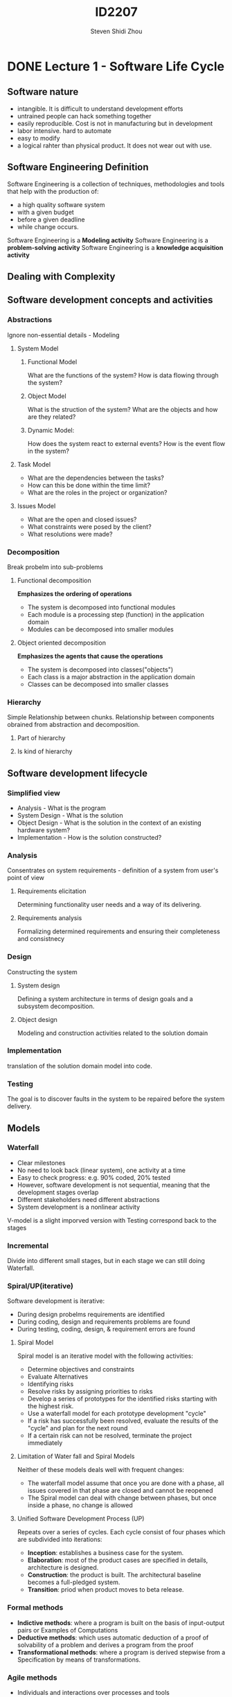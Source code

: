 #+TITLE: ID2207
#+AUTHOR: Steven Shidi Zhou
#+DESCRIPTION: Lecture notes on Course ID2207 Modern Methods in Software Development
* DONE Lecture 1 - Software Life Cycle
** Software nature
+ intangible. It is difficult to understand development efforts
+ untrained people can hack something together
+ easily reproducible. Cost is not in manufacturing but in development
+ labor intensive. hard to automate
+ easy to modify
+ a logical rahter than physical product. It does not wear out with use.
** Software Engineering Definition
Software Engineering is a collection of techniques, methodologies and tools that help with the production of:
+ a high quality software system
+ with a given budget
+ before a given deadline
+ while change occurs.

Software Engineering is a *Modeling activity*
Software Engineering is a *problem-solving activity*
Software Engineering is a *knowledge acquisition activity*

** Dealing with Complexity
** Software development concepts and activities
*** Abstractions
Ignore non-essential details - Modeling
**** System Model
***** Functional Model
What are the functions of the system? How is data flowing through the system?
***** Object Model
What is the struction of the system? What are the objects and how are they related?
***** Dynamic Model:
How does the system react to external events? How is the event flow in the system?
**** Task Model
+ What are the dependencies between the tasks?
+ How can this be done within the time limit?
+ What are the roles in the project or organization?
**** Issues Model
+ What are the open and closed issues?
+ What constraints were posed by the client?
+ What resolutions were made?
*** Decomposition
Break probelm into sub-problems
**** Functional decomposition
*Emphasizes the ordering of operations*
+ The system is decomposed into functional modules
+ Each module is a processing step (function) in the application domain
+ Modules can be decomposed into smaller modules
**** Object oriented decomposition
*Emphasizes the agents that cause the operations*
+ The system is decomposed into classes("objects")
+ Each class is a major abstraction in the application domain
+ Classes can be decomposed into smaller classes
*** Hierarchy
Simple Relationship between chunks. Relationship between components obrained from abstraction and decomposition.
**** Part of hierarchy
**** Is kind of hierarchy

** Software development lifecycle
*** Simplified view
+ Analysis - What is the program
+ System Design - What is the solution
+ Object Design - What is the solution in the context of an existing hardware system?
+ Implementation - How is the solution constructed?
*** Analysis
Consentrates on system requirements - definition of a system from user's point of view
**** Requirements elicitation
Determining functionality user needs and a way of its delivering.
**** Requirements analysis
Formalizing determined requirements and ensuring their completeness and consistnecy
*** Design
Constructing the system
**** System design
Defining a system architecture in terms of design goals and a subsystem decomposition.
**** Object design
Modeling and construction activities related to the solution domain
*** Implementation
translation of the solution domain model into code.
*** Testing
The goal is to discover faults in the system to be repaired before the system delivery.

** Models
*** Waterfall
+ Clear milestones
+ No need to look back (linear system), one activity at a time
+ Easy to check progress: e.g. 90% coded, 20% tested
+ However, software development is not sequential, meaning that the development stages overlap
+ Different stakeholders need different abstractions
+ System development is a nonlinear activity

V-model is a slight imporved version with Testing correspond back to the stages
*** Incremental
Divide into different small stages, but in each stage we can still doing Waterfall.
*** Spiral/UP(iterative)
Software development is iterative: 
+ During design probelms requirements are identified
+ During coding, design and requirements problems are found
+ During testing, coding, design, & requirement errors are found

**** Spiral Model
Spiral model is an iterative model with the following activities:
+ Determine objectives and constraints
+ Evaluate Alternatives
+ Identifying risks
+ Resolve risks by assigning priorities to risks
+ Develop a series of prototypes for the identified risks starting with the highest risk.
+ Use a waterfall model for each prototype development "cycle"
+ If a risk has successfully been resolved, evaluate the results of the "cycle" and plan for the next round
+ If a certain risk can not be resolved, terminate the project immediately

**** Limitation of Water fall and Spiral Models
Neither of these models deals well with frequent changes:
+ The waterfall model assume that once you are done with a phase, all issues covered in that phase are closed and cannot be reopened
+ The Spiral model can deal with change between phases, but once inside a phase, no change is allowed

**** Unified Software Development Process (UP)
Repeats over a series of cycles. Each cycle consist of four phases which are subdivided into iterations:
+ *Inception*: establishes a business case for the system.
+ *Elaboration*:  most of the product cases are specified in details, architecture is designed.
+ *Construction*: the product is built. The architectural baseline becomes a full-pledged system.
+ *Transition*: priod when product moves to beta release.
*** Formal methods
+ *Indictive methods*: where a program is built on the basis of input-output pairs or Examples of Computations
+ *Deductive methods*: which uses automatic deduction of a proof of solvability of a problem and derives a program from the proof
+ *Transformational methods*: where a program is derived stepwise from a Specification by means of transformations.
*** Agile methods
+ Individuals and interactions over processes and tools
+ Working software over comprehensive documentation
+ Customer collaboration over contract negotiation
+ Responding to change over following a plan

* TODO Lecture 2 - UML & OOP
functional requirements
nonfunctional requirements
* TODO Lecture 3 -
* TODO Lecture 4 -
* TODO Lecture 5 -
* TODO Lecture 6 -
* TODO Lecture 7 -
* TODO Lecture 8 -
* DONE Lecture 9 - Agile
** Limitation of waterfall and spiral models
Neither of these models deals well with frequent changes:
+ *Waterfall Model* assume that once you are done with a phase, all issues covered in that phase are closed and can not be reopened
+ *Spiral Model* can deal with changes between phases, but once inside a phase, no change is allowed.
** Practices of XP
+ Short releases (Short cycles)
+ Pair programming
+ Test-Driven development (testing)
+ Collective Ownership
+ Continuous integration
+ The planning game
+ Simple design
+ Refactoring
+ Metaphor
+ sustainable pace, codeing standards and on site Customer
** Some definitoins
+ *Spike*: Quick throw away explorations into the nature of a potential solution.
+ *Metaohor*: a story that everyone can tell about how the systme works. It may change over time as you learn more about the system, and as you get inspired in your understanding of it.
** Limitations of XP
+ XP only works well with small teams , 6 or 7 is probably a reasonable limit, althrough it may work with up to 12.
+ XP only works with the very best software engineers. A typical team will mostly hold PHD in computing or have equivalent industrial experience.
+ XP is extermely demanding and requires very effective teamwork. Not every engineer can cope with the approach.
** Summary
+ No explicit analysis /design models
    + Agile programming goal: Minimize the amount of documentation produced beside the code.
    + The assumption is that smaller deliverables reduce the amount of work and duplication of issues.
+ Models are only communicated among participants
    + The client is seen as a *Walking specification*
+ Source Code is the only external model
    + The system design is made visible in the source code by using explicit names and by decomposing methods into many simpler ones. (each with a descriptive name)
    + Refactoring is used to improve the source code
    + Coding Standards are used to help developers communicate using only the source code
* DONE Lecture 10 - Testing
** What is tesitng? 
+ Testing is the process of analysing a systme or components to detect the differences between specified (required) and observed (existing) bahavior.
+ Systematic way to find faults in a planned way in the implemneted software.
+ Done best by independent testers
** Overview
+ *Reliability*: The measure of success with which the observed behavior of a system confirms to some specification of its behavior.
+ *Fault(Bug)*: The mechanical or algorithmic cause of an error. (A design or coding mistake that may cause abnormal component behavior)
+ *Error*: Manifestation of the fault during the execution of the system. The system is in a state such that further processing by the system can lead to a failure
+ *Failure*: Any deviation of the observed behavior from the specified behavior.
+ *Test case*: A set of inputs and expected results that exercises a component with the purpose of causing failures and detecting faults.
+ *Test stub*: A partial implementation of components on which the tested component depends
+ *Test driver*: A partial implementation of a component that depends on the tested component
** Unit testing
*** Unit testing elements.
+ Static analysis:
    + Hand execution: reading the source code
    + Automated Tool checking for:
        + Syntactic and semantic errors
        + Deåartire from coding standards
+ Dynamic Analysis
    + Black box testing (testing the input/output behaviour)  e.g. assert equal, or within a range
    + White box testing (Test the internal logic of the subsystem or object)
*** White box testing
+ Focus: Thoroughness (Coverage). Every statement in the component is executed at least once.
+ Statement Testing (Algebraic Testing):  Test single statements 
+ Branch Testing  (Conditional Testing): Make sure that each possible outcome from a condition is tested at least once
** System Testing
**** Functional testing
+ Finds differences between the functional requirements and the system
+ BlackBox technique
+ Test cases are derived from use case model
+ Selects tests that are relevant to the user and have high probability of a failure
**** Performance testing
+ Stress testing
+ Volume testing
+ Security testing
+ Timing testing
+ Recovery tests
**** Acceptance testing
+ Benchmark test
+ Competitor testing
+ Shadow testing
**** Pilot testing (field test)
+ The system is installed and usedby aselected set of users
+ Pilot tests are usefulwhen a system isbuilt without a specific set of requirements or without a specific customer in mind
+ An alpha test is a pilot test with users exercising the system in the development environment
+ In a beta test, the acceptance test is performed by a limited number of end usersin the targetenvironment
**** Installation testing
+ Testing reconfiguration
+ Often repeats test cases from previous phases
+ Some requirements cannot be executedin thedevelopment environment because they require target-specific resources
* DONE Quiz 1
** Question 1
+ *Software Engineering*: The application of Engineering principle to deliver and maintain high quality & reliable software on time and within budget
+ *System Models*: Abstract representations of the system that enable us to understand and visualize the system. They are useful for too large, too small, too complicated, or too expensive systems as they focus on the relevant details and ignore everything else.
+ *Abstractions, decomposition and hierarchy*: Approaches to deal with software complexity
+ *Complexity and change*: Major factors of the software design process. 
+ *Problem solving in software engineering*: An activity that requires experimentation and reuse of pattern solutions in order to incrementally develop a system that matches the client's needs
** Question 2
+ *Risk based development*: A Software process that focus on the identification of high risk components to avoid suprises late in the project
+ *Rational activity in software engineering*: Understanding the context in which design decisions are taken in a software development process.
+ *Requirement Elicitation*: The activity in which the purpose and functionality of the system is defined. The results of this activity use case diagrams.
+ *Requirement Analysis*: The activity in which the developer tries to produce a model of the system that os correct, complete, consistent and unambiguous.
+ *System Design*: The activity in which the design goals and architecture of the project are defined, and the system is composed into smaller subsystems.
** Question 3 - UML
+ *Use case diagrams*: Diagrams used to represent the functionality of the system during requirements elicitation and analysis activities. They show a behaviour of the system from the user's point of view.
+ *Class diagrams*: Diagrams used to represent the structure of the system in terms of objects, classes, attributes, operations and their associations. They are used in three different activities: during requirements analysis to model problem domain concepts, during system design to model interfaces and subsystems, and during object design to model classes.
+ *Interaction diagrams*: Diagrams used to represent the dynamic behaviour of the system and to visualizethe communication between the objects. Sequence and communication diagrams are special forms of this category.
+ *Sequence diagrams*:  Diagrams used during requirements analysis to refine use case descriptions. They also help in identifyinf additional participating objects. They are also used during system design to refine subsystem interfaces.
+ *State machine diagrams*: Diagrams used to describe the dynamic behaviour of an individual object as a number of states and transitions. Each state represents a set of values for an object. A transition represents the future state that the object can move to, with the conditions associatied with the change of the state.
+ *Activity diagrams*: Diagrams that show control and data flows within a system. They describe the begavior of the system in terms of activities. They model elelments that represent the execution of a group of operations. An activity's execution can be triggered by the completion of other activities, by the availability of certain objects, or by external events.
** Question 4 - Relationship
+ *An actor*: An entity that interacts with the sustem and represents a certain role or group of roles. It can be either a user, another system or a physical environment. It has a name and an optional description. 
+ *Boundary*: It can be identified by distinguishing the tasks accomplished by the system and the tasks accomplished by its environment.
+ *Extend Relationship*: A Relationship that represents an exceptional invoked case.
+ *Include Relationship*: A Relationship that represents behaviour that is factored out of the use case to be reused by other use cases.
+ *Aggregation Relationship*: A special case pf association Relationship denoting a consists of hierarchy. A special form of this Relationship is the composition Relationship where components cannot exists without the aggregate.
+ *Qualifiers*: They can be used to redice the multiplicity of an association. 

* DONE Quiz 2
** Question 2
+ *Robustness*: The degree to which a system can function in a correct way, even with invalid inputs or stressful environment conditions.
+ *Reliability*: The ability of a system to perform its required functions under stated conditions for a specified period of time. For Examples, the ability to detect specified faults or to withstand specidied security attacks.
+ *Usability*: The ease with which the user can learn how to operate, prepare inputs for, and interpret outputs of a system.
+ *Supportability*: Ease of changes to the system after deployment
+ *Performance*: Quantifiable attributes of the system such as response time, througput, availability and accuracy.
** Question 4
+ *Consistency*: There are no contradictions between requirements
+ *Unambiguity*: There is only one way to interpret certain requirement
+ *Verifiability*: Repeatable test can be executed to demonstrate that the system fulfills the requirements Specification
+ *Realism*: The system can be implemented within the defined constraints
** Question 6
+ *Prototyping*: It is widely used when projects are complex and/or innovative
+ *BrainStorming*: An activity where people propose ideas and solutions to a probelm, putting aside all that can obstacle the consensus.
+ *Joint Application Design*: A BrainStorming like technique where all stakeholders meet, discuss and come to mutually acceptable solution.
+ *Rapid Application Development*: a technique suitable for fast software development, but usually limited to a small project.
+ *Questionnaire*: Method for requirements elicitation that does not require the physical presense of the requirements analyst.
+ *Observation*: A method used when the user cannot convey sufficient information when being interviewed. It should be carried out for a prolonged time.

* DONE Quiz 3 
** Question 1
+ *Entity Object*: Objects that present persistent information tracked by the system. To identify them from use cases, we usually search for recurring nouns, data sources, real-world activities that we need to track
+ *Boundary Object*: Objects that represent the system interface and the interactions between the system and the users. To identify them, we usually identify the forms that users use to interact with the system, along with other forms of interaction, such as notices or messages from the system.
+ *Control Object*: Objects that describe the order in which interactions between the user and the system occur.
** Question 3
+ *Falsification principle*: Demonstrating that relevant details of the system are not presented or presented incorrectly.
+ *Syntactic Approach*: One of the class identification approaches in which a noun-verb analysis is used to identify components of the object model.
+ *Organization Class*: In common class pattern approach, this type of classes represent any kind of purposeful grouping or collection of things
+ *CRC*: An approach that involves brainstorming sessions, where the team members exchange cards on which possible classes are identified, with their responsibilities and collaborators
+ *Fork Diagram*: A type of sequence diagrams in which the dynamic behavior is centralized in a single object (the control object) that knows all the other objects and uses them for direct commands
+ *Stair Diagram*: A type of sequence diagram in which the dynamic behavior is distributed. Each object delegates some responsibility to other objects

* DONE Quiz 4
** Question 1 - System Design
+ *Design goals*: The qualities of the system that the developer should optimize. The are derived from the non-functional requirements.
+ *Software architecture*: The subsystem decomposition in terms of subsystem responsibilities, dependencies among subsystems, subsystem mapping to hardware, and major policy decisions such as control flow, access control, and data storage.
+ *Boundary use cases*: Description of the system configuration, startup, shutdown, and exception handling issues.
+ *Services*: A set of related operations that share a common purpose. The are used to manage the interaction between subsystems.
+ *Coupling*: It is used to measure the dependencies between subsystems. In ideals subsystem decomposition, it should be minimized.
+ *Cohesion*: It measures the dependencies among the classes within a subsystem. In ideal subsystem decomposition, it should be maximized 
+ *Layering*: A technique that allows the system to be organized as a hierarchy of subsystems, each providing higher level services to the subsystem above it using lower-level services from the systems below it.
+ *Partitioning*: A technique that organizes the subsystem as peers that mutually provide different services to each other
** Question 2 - Architectural Styles
+ *Repository*: In this architectural style, subsystems access and modify a single data structure. Subsystems are independent and interact only through this central component. Usually used for the database management systems.
+ *MVC*: In this architectural style, subsystem are classified into 3 different types: one that maintain the demain knowledge, another one related to the user interface and the last one manages the sequence of interactions with the user.
+ *Client-Server*: In this architectural style, one subsystem provides services to instances for the other subsystem which are responsible for interacting with the user.
+ *Peer-to-Peer*: Ageneralization of the client/server architectural style which subsystem can act both as a server and client in the sense that each subsystem can request and provide services.
+ *Pipe and filter*: A style in which subsystems process data received from a set of inputs and send results to other subsystems via a set of outputs. They are suitable for systems that apply transformations to streams of data without intervention by users.

* Flash cards
+ *What is UML?*:	"A modeling language that is intended to provide a standard way to visualize the design of a system"
+ *Describe the functional model*:	"A model that describes the functionality of the system from the user's point of view"
+ *How is the functional model in system development represented in UML?*:	"With use case diagrams"
+ *"Describe the object model"*:	"A model that describes the structure of the system in terms of objects, attributes, associations and operations"
+ *"How is the object model represented in UML?"*:  "With class diagrams"
+ *"Describe the dynamic model"*:	"A model that describes the internal behavior of the system"
+ *"How is the dynamic model represented in UML?"*: "With interaction diagrams, state machine diagrams and activity diagrams"
+ *"What is a Use Case?"*	"A use case describes a function provided by the system that yields a visible result for an actor"
+ *"What is a Use Case Diagram?"*:	"A representation of the functionality of the system and its environment."
+ *"When are Use Case Diagrams used?"*:	"During requirements elicitation and analysis"
+ *"Describe the extends relationship"*:	"represent exceptional or seldom invoked cases"
+ *"Describe the include relationship"*:	"represents that a use case uses the functionality of another use case."
+ *"Describe the generalization relationship"*:	"represents that one use case (child) inherits the structure, behavior, and relationships of another use case (parent)."
+ *"What is a Class Diagram?"*:	"A diagram that describes the structure of the system. Consists of classes that are abstractions which specify the common structure and behavior of a set of objects."
+ *"When are Class Diagrams used?"*:	"During requirements analysis, system design and object design."
+ *"What is an Aggregation?"*:	"A "consists of" relationship between two classes in a class diagram where the child class can exist independently of the parent class."
+ *"What is a Composition?"*	"A form of aggregation where the child class can not exist independently of the parent class."
+ *"What is an Inheritance/Generalization relationship?"*:	"An "is–a" relationship where the child class is a specific type of the parent class. The child class inherits the attributes and operations of the parent class."
+ *"What is an Interaction Diagram?"*:	"A diagram that represent the interactions that take place among objects in a system."
+ *"There are two types of interaction diagrams, Sequence and Communication diagrams. When are Sequence diagrams used?"*:	"During requirements analysis and system design"
+ *"What is a State Machine Diagram?"*:	"A diagram that models the behaviour of a single object, specifying the sequence of events that an object goes through during its lifetime in response to events."
+ *"What is an Activity Diagram?"*:	"A diagram that describes the behavior of a system in terms of activities. Activities are elements that represent the execution of a set of operations."
+ *"What are Component and Deployment Diagrams? "*:	"Models that describe the physical implementation of the system"
+ *"What is a Component Diagram?"*:	"A diagram that shows the structure of components, including their interface and implementation dependencies"
+ *"What is a Deployment Diagram?"*:	"A diagram that  shows how the components are deployed in hardware"
+ *"What is a Package Diagram?"*:	"A diagram that decompose a complex system into subsystems, where each subsystem is modeled as a package."
+ *"What is a package?"*:	"A package is a collection of logically related UML elements."
+ *"What is a Requirement?"*:	"A feature that the system must have or a constraint that it must satisfy to be accepted by the client."
+ *"Requirements engineering consists of two activities:"*:	"Requirements Elicitation and Requirements Analysis"
+ *"What is the difference between a Requirements Elicitation and a Requirements Analysis? "*:	"The requirements elicitation is a specification of the system in terms understood by the client while the analysis is a a specification of the system in terms understood by the developers."
+ *"What is the difference between a scenario and a use case?"*:	"Scenarios are concrete examples illustrating a single case, use cases are abstractions describing all possible cases."
+ *"What are functional requirements?"*:	"Requirements that describe what the system must/should do."
+ *"What are Non–functional requirements?"*:	"Requirements that describe aspects of the system that are not directly related to the functional behavior of the system. Such as performance and reliability."
+ *"What does the requirement validation criteria Correctness mean?"*:	"The requirements should represent the client’s view"
+ *"What does the requirement validation criteria Completeness mean?"*:	"All possible scenarios, in which the system can be used, should be described, including exceptional behavior by the user or the system."
+ *"What does the requirement validation criteria  Consistency mean?"*:	"There should not be any functional or nonfunctional requirements that contradict each other."
+ *"What does the requirement validation criteria   Unambiguity mean?"*:	"A requirement cannot be interpreted in mutually exclusive ways"
+ *"What does the requirement validation criteria Realism mean?"*	"The system can be implemented within constraints"
+ *"What does the requirement validation criteria Verifiability mean?"*	"It should be possible to design repeatable tests to demonstrate that the requirement works."
+ *"What does the requirement validation criteria Traceability mean?"*	"You should be able to trace each requirement throughout the software development"
+ *"What is an As–is scenario?"*:	"A scenario that describes the workflow of a current system."
+ *"What is a Visionary scenario?"*:	"A scenario that describes a future system."
+ *"What is an Evaluation scenario?"*:	"A scenario that describes user tasks against which the system is to be evaluated"
+ *"What is a Training scenario?"*:	"A tutorial used for introducing new users to the system."
+ *"The Requirements Analysis focuses on:"*:	"producing a model of the system which is correct, complete, consistent and verifiable."
+ *"What are Entity Objects?"*:	"Entity objects represent the persistent information tracked by the system."
+ *"What are Boundary Objects?"*:	"Boundary objects represent the interactions between the actors and the system"
+ *"What are Control Objects?"*:	"Control Objects mediate between boundaries and entities."
+ *"A model is correct if:"*:	"it represents the client’s view of the system"
+ *"A model is complete if:"*:	"every scenario through the system, including exceptions, is described"
+ *"A model is consistent if:"*:	"the model does not have any components that contradict each other"
+ *"A model is unambiguous if:"*:	"the model describes one system (one reality), not many"
+ *"A model is realistic if:"*:	"it can be implemented"
+ *"What is done during System Design?"*:	"Developers define the design goals, decompose the system into smaller subsystems and selects strategies for building the system (such as hardware/software strategy, handling of boundary conditions etc.)"
+ *"What is the result of System Design?"*:	"A model that includes a subsystem decomposition and a clear description of strategies for building the system."
+ *"What is Coupling?"*:	"The number of dependencies between two subsystems."
+ *"What is low coupling?"*:	"A change in one subsystem does not affect any other subsystem"
+ *"What is high coupling?"*:	"Changes to one subsystem will have a high impact on the other subsystems."
+ *"Why is it preferable to have as minimum coupling as possible?"*:	"Because it minimizes the impact that errors or future changes in one subsystem have on other subsystems."
+ *"When is high coupling an issue?"*:	"When it is likely that any subsystem changes."
+ *"When should we avoid decreasing the coupling?"*:	"When it is not likely that any subsystem changes and reducing coupling results in additional complexity."
+ *"What is Cohesion?"*:	"The number of dependencies within a subsystem."
+ *"What is high cohesion?"*:	"The classes in the subsystem perform similar tasks and are related to each other (via associations)"
+ *"What is low cohesion?"*:	"The subsystem contains a number of unrelated objects"
+ *"What is layering?"*:	"An approach to deal with complexity. Subsystems are organized in layers."
+ *"How are layers ordered?"*:	"Each layer can depend only on lower level layers and has no knowledge of the layers above it"
+ *"What is the difference between a closed architecture and an open architecture in layering?"*:	"In a closed architecture, each layer can access only the layer immediately below it while in an open architecture, a layer can also access layers at deeper levels."
+ *"What is partitioning?"*:	"An approach to deal with complexity. The system is divided into several independent (or weakly–coupled) subsystems that provide services on the same level of abstraction"
+ *"Explain the Repository Architectural style"*:	"Subsystems access and modify a single data structure called the central repository.  Subsystestems are relatively independent and interact only through the repository"
+ *"Explain the Client/Server Architectural style"*:	"A subsystem, the server, provides services to instances of other subsystems called the clients, which are responsible for interacting with the user."
+ *"Explain thePeer–to–Peer Architectural style"*:	"subsystems can act both as client or as serversm in the sense that each subsystem can request and provide services."
+ *"Explain the Model/View/Controller Architectural style"*:	"subsystems areclassified into three different types: model subsystems maintain domain knowledge, viewsubsystems display it to the user, and controller subsystems manage the sequence ofinteractions with the user."
+ *"What questions does the Hardware/Software Mapping address?"*:	"How shall we realize the subsystems: Hardware or Software? How is the object model mapped on the chosen hardware & software?"
+ *"What are UML Component and Deployment Diagrams?"*:	"Models for physical implementation of the system.  They show system components, their structure and dependencies and how they are deployed on computer nodes"
+ *"Explain component diagrams"*:	"Diagrams that show the structure of components, including their interface and implementation dependencies"
+ *"Explain deployment diagrams "*:	"Diagrams that show the runtime deployment of the system on computer nodes"
+ *"What questions does Data Management address?"*:	"Which data should be persistent?Where should persistent data be stored?How are they accessed?"
+ *"When should flat files be used as a storage management strategy?"*:	"When you have voluminous data (e.g. images),temporary data (e.g. core file) or low information density (e.g. archival files, history logs)"
+ *"Pros and cons of flat files:"*	"Pros: Cheap, simple permanent storage. Cons: require the application to take care of many issues, such as concurrent access and loss of data in case of system crash."
+ *"When should a Relational database or an object–oriented database be used as a storage management strategy?"*:	"when you need concurrent accesses and when you have multiple platforms or applications for the same data"
+ *"When should you choose a relational database?"*:	"When you have a large data sets"
+ *"When should you choose an object–oriented database?*:  "When you have extensive use of associations to retrieve data and medium–sized data set"
+ *"Explain Functional Decomposition."*:	"Divides the product/system based on functions, if a system has three functions it could be decomposed into three simpler prototypes."
+ *"What are som advantages of Functional Decomposition?"*:	"Can be used to define the tasks, Good in high–risk projects where changes are released incrementally, Easy to test a system designed with functional decomposition"
+ *"What are som disadvantages with Functional Decomposition?"*:	"If functions are not properly broken down, it can lead to a unnecessarily complex model and it will be difficult to understand the entire structure"
+ *"Explain Object–oriented decomposition."*:	"Divides the project/system based on its components."
+ *"What are some advantages of Object–oriented decomposition?"*	"Good transition from real world to model,  easier to divide the work and spend time on different parts independently, reduces complexity"
+ *"Explain Subsystem Decomposition"*:	"Divides a complex system into simpler parts, called subsystems."
+ *"What are some advantages of Subsystem Decomposition?"*:	"By decomposing the system into relatively independent subsystems, concurrent teams can work on individual subsystems with minimal communication overhead,  It reduces the complexity of the solution domain, in other words it helps designers and others understand what they're doing, It allows subsystems to be replaced or modified without affecting other subsystems."
+ *"What are some disadvantagesof Subsystem Decomposition?"*:	"It can be difficult to identify the correct number of subsystems. If we identify too many, it can increase cohesion and complexity,  when trying to achieve low coupling in the subsystem decomposition, it can result in additional complexity."
+ *"What is the purpose of modeling?"*:	"To reduce complexity by building a simplified representation of a reality which ignores irrelevant details."
+ *"List two advantages of using a programming language as sole (the only) notation throughout the software development process."*:	"1. Developers need only learn one notation for all development activities 2. Traceability among models and between models and code is made easier since they are written in the same notation"
+ *"List two disadvantages of using a programming language as sole (the only) notation throughout the software development process."*:	"1. A programming language is a low–level notation which is difficult to use for representing, for example, user requirements. 2. A programming language enables and encourages developers to represent implementation details too early."
+ *"Specify if the following decision were made during requirements or system design:  "The ticket distributor is composed of a user interface subsystem, a subsystem for computing tariff, and a network subsystem managing communication with the central computer.""*:	"This decision were made during the system design since it is an explanation of the subsystem decomposition. Subsystem decomposition is done during system design."
+ *"Specify if the following decision were made during requirements or system design:  “The ticket distributor provides the traveler with an on–line help”"*:	"This decision were made during requirements design since it is a non–functional requirement. Non–functional requirements are identified during requirements elicitation."
+ *"Specify if the following decision were made during requirements or system design:  “The ticket distributor will use PowerPC processor chips”"*:	"This decision were made during requirements design since it is a non–functional requirement. Non–functional requirements are identified during requirements elicitation."
+ *"Specify if the requirement “The system must be usable.” is verifiable or not."*:	"Not verifiable because we can not test this requirement since there is no precise definition of “usable”"
+ *"Specify if the requirement“The system must provide visual feedback to the user within 1 second of issuing a command.” is verifiable or not."*:	"Verifiable because we can test that his requirement works."
+ *"Specify if the requirement “The availability of the system must be above 95%.” is verifiable or not."*:	"Verifiable because we can test this assuming we have sufficient resources."
+ *"Specify if the requirement “The user interface of the new system should be similar enough to the old system such that users familiar with the old system can be easily trained to use the new system.” is verifiable or not."*:	"Not verifiable because we can not test this requirements since there is no precise definition of “easily trained”"
+ *"When should we use sequence diagrams?"*:	"When we want to identify the temporal relationship between objects over time and the sequence of operations as a response to one or more events."
+ *"When should we use  state chart diagrams?"*:	"When we want to identify changes to an individual object over time."
+ *"What is the difference between fork and stair structure of UML Sequence diagram?"*:	"In a fork structure, much of the dynamic behavior is placed in a single object while in a stair structure, each object delegates some responsibility to other objects."
+ *"When is a fork diagram more suitable than a stair diagram?"*:	"When the system is rapidly changing because a centralized structure has better support of change since all control is in one object."
+ *"What are some advantages of an open layered architecture?"*:	"The services of lower levels can be accessed directly, without the need of going through other layers on the way."
+ *"What are some disadvantages of an open layered architecture?"*:	"Open Layer Architectures are more difficult to maintain because each layer may communicate with all lower layers, hence increasing the degree of coupling in the architecture. A change to one layer may affect many other layers."
+ *"What are some advantages of aClosed Layered Architecture?"*	"Closed Layered Architectures lead to low coupling and subsystems can be integrated and tested incrementally."
+ *"What are some disadvantages of a Closed Layered Architecture?"*:	"For every layer added in a Closed Layer Architecture, there is a greater needed amount of storage and the time needed to go through all the layers will increase; this will increase the overhead and make it more difficult to meet nonfunctional requirements. Adding functionality to the system in later revisions can be difficult, especially when the additions are not expected."
+ *"What is delegation?"*:	"One object sends a request to another to perform a function and then gets the result back."
+ *"What are some pros of delegation?"*:	"Flexibility, any object can be replaced at run time by another one, it is possible to decide exactly which functions of the parent are accessible from the child (it is possible to omit functions we do not want)"
+ *"What are some cons of delegation?"*:	"less efficient than inheritance because we have indirect code (we need to send messages between objects)."
+ *"What are some pros of inheritance?"*:	"It is straightforward to use, easy to implement new functionality"
+ *"What are some cons of inheritance?"*:	"The child will inherit all the functions of the parent, even those that we might not want, it exposes the details of its parent class to a subclass, any change in the parent class implementation forces the subclass to change which requires recompilation of both."
+ *"What is the Observer pattern?"*:	"The Observer Pattern defines a one–to–many dependency between objects so that when one object changes state, all its dependents are notified and updated automatically."
+ *"When is an observer pattern applicable?"*:	"When a change to one object requires changing others and you don’t know how many objects need to be changed,  when an object should be able to notify other objects without making assumptions about who these objects are."
+ *"Give an example of when observer pattern is used."*:	"Social media – when a user updates their status, all their followers get a notification."
+ *"Explain the meaning of invariant"*:	"A predicate that is always true for all instances of a class. Ex: The number of players in a game should be positive."
+ *"Explain the meaning of pre–condition"*:	"A predicate that must be true before an operation is invoked.Preconditions are used to specify constraints that a class user must meet before calling the operation. Ex: The maximum number of players in the game has not yet been reached."
+ *"Explain the meaning of post–condition"*:	"A predicate that must be true after an operation is invoked. Ex: When a new player joins, the number of players must be exactly one more than the number of players before."
+ *"What is Blackbox testing?"*:	"Blackbox tests focus on the input/output behavior of a component without considering its implementation. Blackbox testing are used to test the functionality of the component."
+ *"What is Whitebox  testing?"*:	"Whitebox tests focus on the internal structure of a component.  A whitebox test makes sure that, independently from the particular input/output behavior, every state in the dynamic model of the object and every interaction among the objects is tested. Whitebox testing is used to test structural and dynamic aspects of the component."
+ *"What are some pros of Blackbox testing?"*:	"Less time consuming than whitebox testing, Well suited and efficient for large code segments,  Automated test cases do not need to be changed if the codebase is rapidly changing."
+ *"What are some cons of Blackbox testing?"*:	"It is less exhaustive than whitebox testing"
+ *"What are some pros of Whitebox  testing?"*:	"Whitebox tests are a more complete test of the system."
+ *"What are some cons of  Whitebox testing?"*:	"More time consuming than blackbox testing,Automated test cases can become useless if the codebase is rapidly changing."
+ *"What is Application domain?"*:	"Includes concepts that software developers are not familiar with"
+ *"What is Solution domain?"*:	"Provides developers with many competing implementation technologies."
+ *"What are the inputs of the System Analysis activity?"*:	"Inputs: A set of nonfunctional requirements and constraints and a use case model"
+ *"What are the outputs of the System Analysis activity?"*:	"Adynamic model which focuses on the behavior of the system, using sequence diagrams and state machines and ananalysis object model which focuses on the individual concepts that are manipulated by the system, using UML class diagrams."
+ *"Which approaches to class identification do you know?"*:	"Application domain approach, Syntactic approach, Common class pattern approach, Design patterns approach, Component–based approach"
+ *"Explain the Application domain approach"*:	"Developers ask an application domain expert to identify relevant abstractions"
+ *"Explain the Syntactic approach"*:	"Use noun–verb analysis (Abbot’s technique) to identify components of the object model (from descriptions or from use case cases – extract participating objects from flow of events)"
+ *"Explain the Common class pattern approach"*:	"Use generic classification theory of objects"
+ *"Explain the Design patterns approach"*:	"Use reusable design patterns"
+ *"Explain the Component–based approach"*:	"identify existing solution classes"
+ *"Decomposing a system into subsystems reduces the complexity developers have to deal with by simplifying the parts and increasing their cohesion. If cohesion is the guiding principle driving developers to decompose a system into small parts, which competing principle drives them to keep the total number of parts small?"*:	"We do not want to have too many subsystems because it can increase the complexity since it may introduce unnecessary development time and processing time."
+ *"What are Boundary Conditions?"*:	"Boundary conditions describe how the system is initialized and shut down as well as how exceptional cases are handled."
+ *"Why are use cases that describe boundary conditions described during system design? Who is/are the actors?"*:	"Because all subsystems have to be identified and the developers have to have decided on the order in which individual components are started and shutdown before the boundary conditions can be described. The actors in these use cases are those who starts and shutdowns the system."
+ *"Explain the difference between usage of inheritance during System Analysis and Object Design activities."*:	"During analysis, we use inheritance to classify objects into taxonomies.During Object Design, we use inheritance to identify interfaces and type hierarchies."
+ *"Explain the Specify Visibility activity."*:	"During this activity, we decide which operations are available to other objects and subsystems, and which are used only within a subsystem."
+ *"Which types of visibility are used during object design?"*:	"Private attribute, private operation, protected attribute, protected operation, public attribute, public operation, package"
+ *"Explain the visibility type private attribute"*:	"A private attribute can be accessed only by the class in which it is defined"
+ *"Explain the visibility type private operation"*:	"A private operation can be invoked only by the class in which it is defined."
+ *"Explain the visibility type protected attribute/protected operation"*:	"A Protected attribute/operation can be accessed by the class in which it is defined and by any descendant of that class (but not by any other class)"
+ *"Explain the visibility type public attribute/operation"*:	"A public attribute or operation can be accessed by any class"
+ *"Explain the visibility type package"*:	"An attribute or operation with visibility package can be accessed by any class in the nearest enclosing package (for example inside a subsystem)"
+ *"Explain why we have different visibility?"*:	"To specify which operations are available to other object and subsystems, and which are used only within a subsystem"
+ *"What is unit testing?"*:	"Unit testing tries to find faults in participating objects and/or subsystems with respect to the use cases from the use case model."
+ *"Which types of unit testing you know?"*:	"Path testing and equivalence testing"
+ *"What is path testing?"*:	"Identifies faults in the implementation of the component. The assumption behind path testing is that, by exercising all possible paths through the code at least once, most faults will trigger failures."
+ *"What is equivalence testing?"*:	"We can group similar classes/objects together into equivalence classes and then create a single test case for the entire equivalence class, instead of separate test cases for each of the individual classes/objects."
+ *"What is the meaning of Spike in eXtreme Programming?"*:	"A spike is a product development method originating from Extreme Programming that uses the simplest possible program to explore potential solutions."
